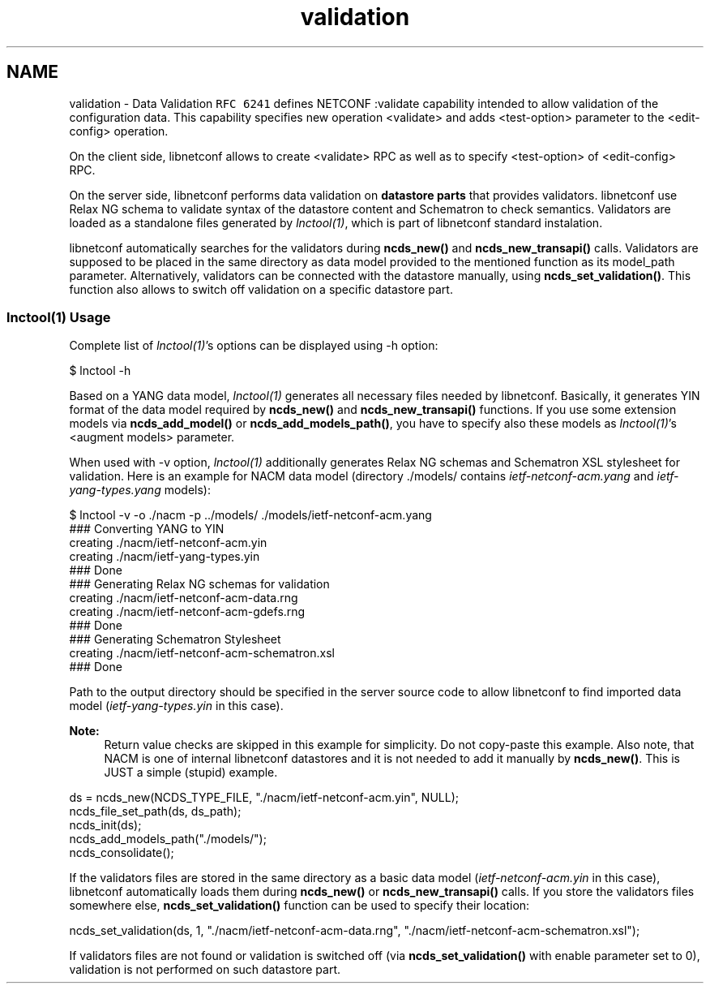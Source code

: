 .TH "validation" 3 "Fri Jan 31 2014" "Version 0.6.0" "libnetconf" \" -*- nroff -*-
.ad l
.nh
.SH NAME
validation \- Data Validation 
\fCRFC 6241\fP defines NETCONF :validate capability intended to allow validation of the configuration data\&. This capability specifies new operation <validate> and adds <test-option> parameter to the <edit-config> operation\&.
.PP
On the client side, libnetconf allows to create <validate> RPC as well as to specify <test-option> of <edit-config> RPC\&.
.PP
On the server side, libnetconf performs data validation on \fBdatastore parts\fP that provides validators\&. libnetconf use Relax NG schema to validate syntax of the datastore content and Schematron to check semantics\&. Validators are loaded as a standalone files generated by \fIlnctool(1)\fP, which is part of libnetconf standard instalation\&.
.PP
libnetconf automatically searches for the validators during \fBncds_new()\fP and \fBncds_new_transapi()\fP calls\&. Validators are supposed to be placed in the same directory as data model provided to the mentioned function as its model_path parameter\&. Alternatively, validators can be connected with the datastore manually, using \fBncds_set_validation()\fP\&. This function also allows to switch off validation on a specific datastore part\&.
.PP
.SS "lnctool(1) Usage"
.PP
Complete list of \fIlnctool(1)\fP's options can be displayed using -h option: 
.PP
.nf
$ lnctool -h

.fi
.PP
.PP
Based on a YANG data model, \fIlnctool(1)\fP generates all necessary files needed by libnetconf\&. Basically, it generates YIN format of the data model required by \fBncds_new()\fP and \fBncds_new_transapi()\fP functions\&. If you use some extension models via \fBncds_add_model()\fP or \fBncds_add_models_path()\fP, you have to specify also these models as \fIlnctool(1)\fP's <augment models> parameter\&.
.PP
When used with -v option, \fIlnctool(1)\fP additionally generates Relax NG schemas and Schematron XSL stylesheet for validation\&. Here is an example for NACM data model (directory \&./models/ contains \fIietf-netconf-acm\&.yang\fP and \fIietf-yang-types\&.yang\fP models): 
.PP
.nf
$ lnctool -v -o ./nacm -p ../models/ ./models/ietf-netconf-acm.yang
### Converting YANG to YIN
         creating ./nacm/ietf-netconf-acm.yin
         creating ./nacm/ietf-yang-types.yin
### Done
### Generating Relax NG schemas for validation
         creating ./nacm/ietf-netconf-acm-data.rng
         creating ./nacm/ietf-netconf-acm-gdefs.rng
### Done
### Generating Schematron Stylesheet
         creating ./nacm/ietf-netconf-acm-schematron.xsl
### Done

.fi
.PP
.PP
Path to the output directory should be specified in the server source code to allow libnetconf to find imported data model (\fIietf-yang-types\&.yin\fP in this case)\&.
.PP
\fBNote:\fP
.RS 4
Return value checks are skipped in this example for simplicity\&. Do not copy-paste this example\&. Also note, that NACM is one of internal libnetconf datastores and it is not needed to add it manually by \fBncds_new()\fP\&. This is JUST a simple (stupid) example\&.
.RE
.PP
.PP
.PP
.nf
ds = ncds_new(NCDS_TYPE_FILE, "./nacm/ietf-netconf-acm.yin", NULL);
ncds_file_set_path(ds, ds_path);
ncds_init(ds);
ncds_add_models_path("./models/");
ncds_consolidate();
.fi
.PP
.PP
If the validators files are stored in the same directory as a basic data model (\fIietf-netconf-acm\&.yin\fP in this case), libnetconf automatically loads them during \fBncds_new()\fP or \fBncds_new_transapi()\fP calls\&. If you store the validators files somewhere else, \fBncds_set_validation()\fP function can be used to specify their location: 
.PP
.nf
ncds_set_validation(ds, 1, "./nacm/ietf-netconf-acm-data.rng", "./nacm/ietf-netconf-acm-schematron.xsl");

.fi
.PP
.PP
If validators files are not found or validation is switched off (via \fBncds_set_validation()\fP with enable parameter set to 0), validation is not performed on such datastore part\&. 
